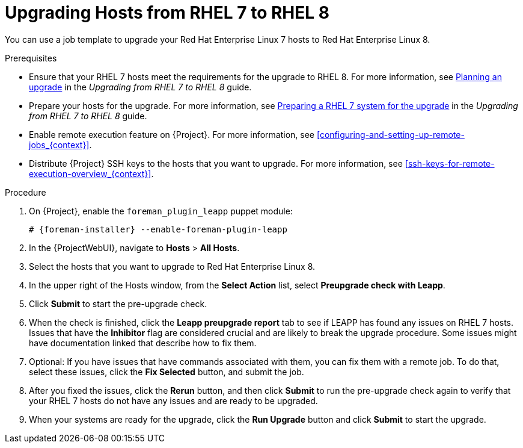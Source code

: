 [id="upgrading-hosts-from-rhel7-to-rhel8_{context}"]
= Upgrading Hosts from RHEL 7 to RHEL 8

You can use a job template to upgrade your Red{nbsp}Hat Enterprise{nbsp}Linux 7 hosts to Red{nbsp}Hat Enterprise{nbsp}Linux 8.

.Prerequisites
* Ensure that your RHEL 7 hosts meet the requirements for the upgrade to RHEL 8.
For more information, see https://access.redhat.com/documentation/en-us/red_hat_enterprise_linux/8/html/upgrading_from_rhel_7_to_rhel_8/planning-an-upgrade_upgrading-from-rhel-7-to-rhel-8[Planning an upgrade] in the _Upgrading from RHEL 7 to RHEL 8_ guide.
* Prepare your hosts for the upgrade.
For more information, see https://access.redhat.com/documentation/en-us/red_hat_enterprise_linux/8/html/upgrading_from_rhel_7_to_rhel_8/preparing-a-rhel-7-system-for-the-upgrade_upgrading-from-rhel-7-to-rhel-8[Preparing a RHEL 7 system for the upgrade] in the _Upgrading from RHEL 7 to RHEL 8_ guide.
* Enable remote execution feature on {Project}.
For more information, see xref:configuring-and-setting-up-remote-jobs_{context}[].
* Distribute {Project} SSH keys to the hosts that you want to upgrade.
For more information, see xref:ssh-keys-for-remote-execution-overview_{context}[].

.Procedure
. On {Project}, enable the `foreman_plugin_leapp` puppet module:
+
[options="nowrap" subs="+quotes,attributes"]
----
# {foreman-installer} --enable-foreman-plugin-leapp
----
. In the {ProjectWebUI}, navigate to *Hosts* > *All Hosts*.
. Select the hosts that you want to upgrade to Red{nbsp}Hat Enterprise{nbsp}Linux 8.
. In the upper right of the Hosts window, from the *Select Action* list, select *Preupgrade check with Leapp*.
. Click *Submit* to start the pre-upgrade check.
. When the check is finished, click the *Leapp preupgrade report* tab to see if LEAPP has found any issues on RHEL 7 hosts.
Issues that have the *Inhibitor* flag are considered crucial and are likely to break the upgrade procedure.
Some issues might have documentation linked that describe how to fix them.
. Optional: If you have issues that have commands associated with them, you can fix them with a remote job.
To do that, select these issues, click the *Fix Selected* button, and submit the job.
. After you fixed the issues, click the *Rerun* button, and then click *Submit* to run the pre-upgrade check again to verify that your RHEL 7 hosts do not have any issues and are ready to be upgraded.
. When your systems are ready for the upgrade, click the *Run Upgrade* button and click *Submit* to start the upgrade.
